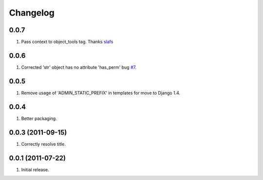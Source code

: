 Changelog
=========

0.0.7
-----
#. Pass context to object_tools tag. Thanks `slafs <https://github.com/slafs>`_

0.0.6
-----
#. Corrected 'str' object has no attribute 'has_perm' bug `#7 <https://github.com/praekelt/django-export/issues/7>`_.

0.0.5
-----
#. Remove usage of 'ADMIN_STATIC_PREFIX' in templates for move to Django 1.4.

0.0.4
-----
#. Better packaging.

0.0.3 (2011-09-15)
------------------
#. Correctly resolve title.

0.0.1 (2011-07-22)
------------------
#. Initial release.

